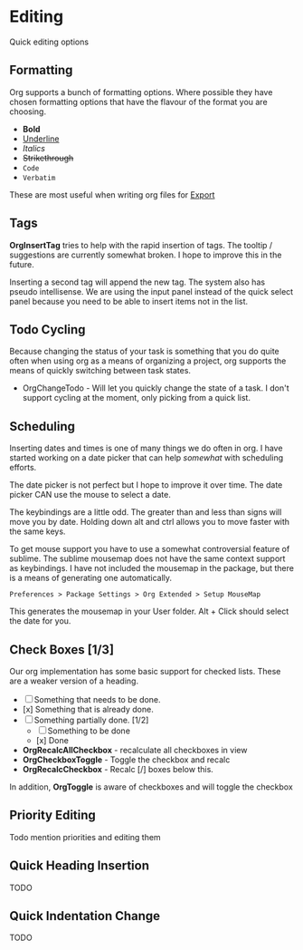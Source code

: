 * Editing
  Quick editing options

** Formatting
   Org supports a bunch of formatting options.
   Where possible they have chosen formatting options
   that have the flavour of the format you are choosing.

   - *Bold*
   - _Underline_
   - /Italics/
   - +Strikethrough+
   - ~Code~
   - =Verbatim=

   These are most useful when writing org files for [[file:pandoc.org][Export]] 

** Tags
   *OrgInsertTag* tries to help with the rapid insertion of tags.
   The tooltip / suggestions are currently somewhat broken. I hope to improve this in the future.

   [[file:inserttag.gif]]

   Inserting a second tag will append the new tag. The system also has pseudo intellisense.
   We are using the input panel instead of the quick select panel because you need to be able to insert
   items not in the list.

   [[file:taginsert.gif]]

** Todo Cycling
   Because changing the status of your task is something that you do
   quite often when using org as a means of organizing a project,
   org supports the means of quickly switching between task states.

   - OrgChangeTodo - Will let you quickly change the state of
     a task. I don't support cycling at the moment, only picking from
     a quick list.

   [[file:todoswitch.gif]]

** Scheduling
   Inserting dates and times is one of many things we do often in org.
   I have started working on a date picker that can help /somewhat/ with
   scheduling efforts.

   [[file:scheduling.gif]] 

   The date picker is not perfect but I hope to improve it over time.
   The date picker CAN use the mouse to select a date.

   The keybindings are a little odd. The greater than and less than
   signs will move you by date. Holding down alt and ctrl allows you to
   move faster with the same keys. 

   To get mouse support you have to use a somewhat controversial feature of sublime. The sublime mousemap does not have the same context support 
   as keybindings.
   I have not included the mousemap in the package, but there is a means
   of generating one automatically.

   #+BEGIN_EXAMPLE
     Preferences > Package Settings > Org Extended > Setup MouseMap
   #+END_EXAMPLE

   This generates the mousemap in your User folder. Alt + Click should select the date for you.

** Check Boxes [1/3]

   Our org implementation has some basic support for checked lists.
   These are a weaker version of a heading.

   - [ ] Something that needs to be done.
   - [x] Something that is already done.
   - [-] Something partially done. [1/2]
     - [ ] Something to be done
     - [x] Done

   - *OrgRecalcAllCheckbox* - recalculate all checkboxes in view
   - *OrgCheckboxToggle*    - Toggle the checkbox and recalc
   - *OrgRecalcCheckbox*    - Recalc [/] boxes below this.

   In addition, *OrgToggle* is aware of checkboxes and will toggle the checkbox

   [[file:orgcheckboxes.gif]]

** Priority Editing
   Todo mention priorities and editing them


** Quick Heading Insertion
   TODO

** Quick Indentation Change
   TODO